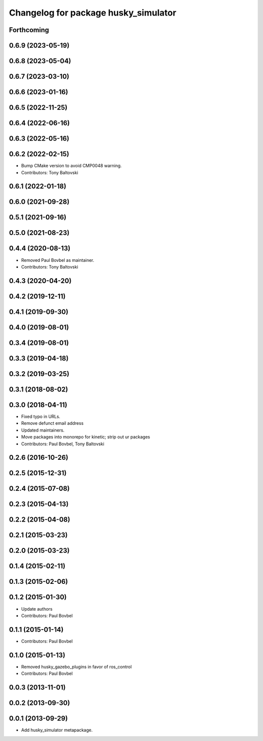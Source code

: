 ^^^^^^^^^^^^^^^^^^^^^^^^^^^^^^^^^^^^^
Changelog for package husky_simulator
^^^^^^^^^^^^^^^^^^^^^^^^^^^^^^^^^^^^^

Forthcoming
-----------

0.6.9 (2023-05-19)
------------------

0.6.8 (2023-05-04)
------------------

0.6.7 (2023-03-10)
------------------

0.6.6 (2023-01-16)
------------------

0.6.5 (2022-11-25)
------------------

0.6.4 (2022-06-16)
------------------

0.6.3 (2022-05-16)
------------------

0.6.2 (2022-02-15)
------------------
* Bump CMake version to avoid CMP0048 warning.
* Contributors: Tony Baltovski

0.6.1 (2022-01-18)
------------------

0.6.0 (2021-09-28)
------------------

0.5.1 (2021-09-16)
------------------

0.5.0 (2021-08-23)
------------------

0.4.4 (2020-08-13)
------------------
* Removed Paul Bovbel as maintainer.
* Contributors: Tony Baltovski

0.4.3 (2020-04-20)
------------------

0.4.2 (2019-12-11)
------------------

0.4.1 (2019-09-30)
------------------

0.4.0 (2019-08-01)
------------------

0.3.4 (2019-08-01)
------------------

0.3.3 (2019-04-18)
------------------

0.3.2 (2019-03-25)
------------------

0.3.1 (2018-08-02)
------------------

0.3.0 (2018-04-11)
------------------
* Fixed typo in URLs.
* Remove defunct email address
* Updated maintainers.
* Move packages into monorepo for kinetic; strip out ur packages
* Contributors: Paul Bovbel, Tony Baltovski

0.2.6 (2016-10-26)
------------------

0.2.5 (2015-12-31)
------------------

0.2.4 (2015-07-08)
------------------

0.2.3 (2015-04-13)
------------------

0.2.2 (2015-04-08)
------------------

0.2.1 (2015-03-23)
------------------

0.2.0 (2015-03-23)
------------------

0.1.4 (2015-02-11)
------------------

0.1.3 (2015-02-06)
------------------

0.1.2 (2015-01-30)
------------------
* Update authors
* Contributors: Paul Bovbel

0.1.1 (2015-01-14)
------------------
* Contributors: Paul Bovbel

0.1.0 (2015-01-13)
------------------
* Removed husky_gazebo_plugins in favor of ros_control
* Contributors: Paul Bovbel

0.0.3 (2013-11-01)
------------------

0.0.2 (2013-09-30)
------------------

0.0.1 (2013-09-29)
------------------
* Add husky_simulator metapackage.
